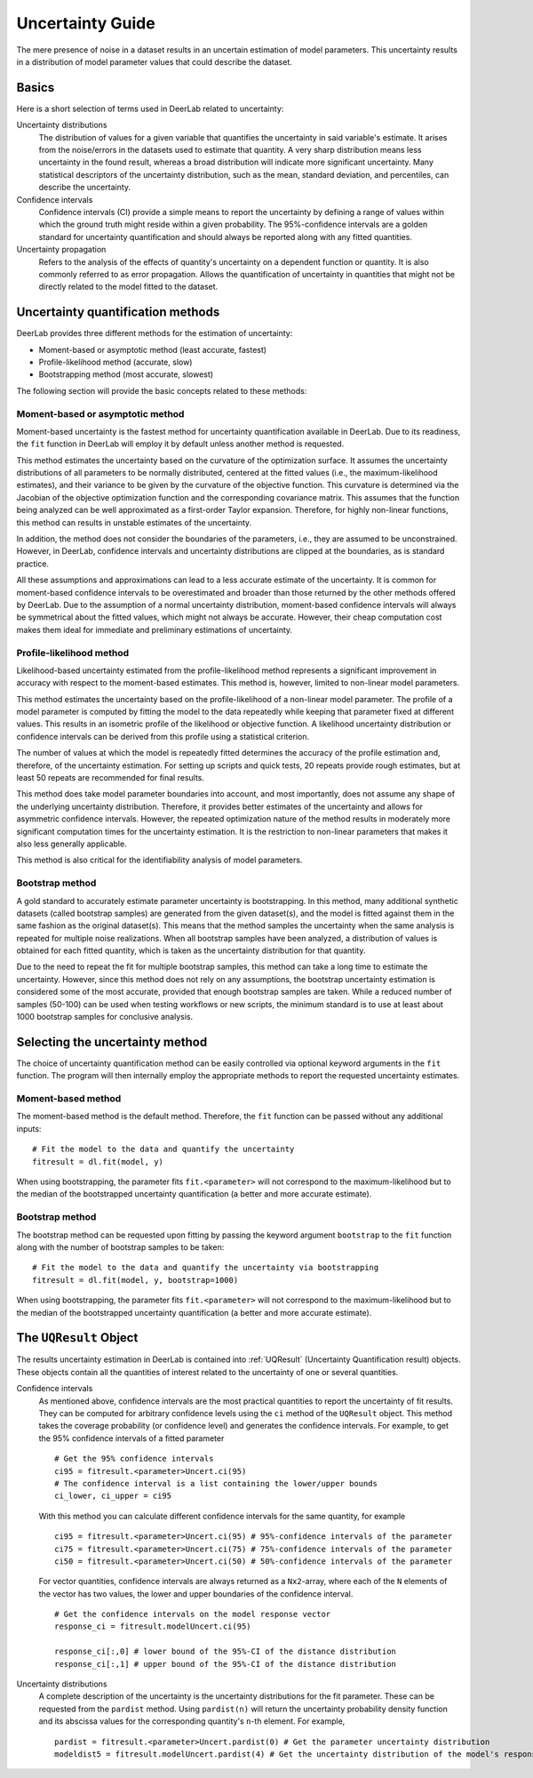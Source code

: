 .. _uncertainty:

Uncertainty Guide 
=========================================

The mere presence of noise in a dataset results in an uncertain estimation of model parameters. This uncertainty results in a distribution of model parameter values that could describe the dataset. 

Basics
------

Here is a short selection of terms used in DeerLab related to uncertainty: 

Uncertainty distributions 
    The distribution of values for a given variable that quantifies the uncertainty in said variable's estimate. It arises from the noise/errors in the datasets used to estimate that quantity. A very sharp distribution means less uncertainty in the found result, whereas a broad distribution will indicate more significant uncertainty. 
    Many statistical descriptors of the uncertainty distribution, such as the mean, standard deviation, and percentiles, can describe the uncertainty. 
Confidence intervals
    Confidence intervals (CI) provide a simple means to report the uncertainty by defining a range of values within which the ground truth might reside within a given probability. The 95%-confidence intervals are a golden standard for uncertainty quantification and should always be reported along with any fitted quantities.  
Uncertainty propagation 
    Refers to the analysis of the effects of quantity's uncertainty on a dependent function or quantity. It is also commonly referred to as error propagation. Allows the quantification of uncertainty in quantities that might not be directly related to the model fitted to the dataset. 

Uncertainty quantification methods 
----------------------------------

DeerLab provides three different methods for the estimation of uncertainty: 

- Moment-based or asymptotic method (least accurate, fastest)
- Profile-likelihood method   (accurate, slow)
- Bootstrapping method (most accurate, slowest)

The following section will provide the basic concepts related to these methods: 

Moment-based or asymptotic method 
*************************************

Moment-based uncertainty is the fastest method for uncertainty quantification available in DeerLab. Due to its readiness, the ``fit`` function in DeerLab will employ it by default unless another method is requested.

This method estimates the uncertainty based on the curvature of the optimization surface. It assumes the uncertainty distributions of all parameters to be normally distributed, centered at the fitted values (i.e., the maximum-likelihood estimates), and their variance to be given by the curvature of the objective function. This curvature is determined via the Jacobian of the objective optimization function and the corresponding covariance matrix. This assumes that the function being analyzed can be well approximated as a first-order Taylor expansion. Therefore, for highly non-linear functions, this method can results in unstable estimates of the uncertainty. 

In addition, the method does not consider the boundaries of the parameters, i.e., they are assumed to be unconstrained. However, in DeerLab, confidence intervals and uncertainty distributions are clipped at the boundaries, as is standard practice. 

All these assumptions and approximations can lead to a less accurate estimate of the uncertainty. It is common for moment-based confidence intervals to be overestimated and broader than those returned by the other methods offered by DeerLab. Due to the assumption of a normal uncertainty distribution, moment-based confidence intervals will always be symmetrical about the fitted values, which might not always be accurate. However, their cheap computation cost makes them ideal for immediate and preliminary estimations of uncertainty. 


Profile-likelihood method
*************************************

Likelihood-based uncertainty estimated from the profile-likelihood method represents a significant improvement in accuracy with respect to the moment-based estimates. This method is, however, limited to non-linear model parameters. 

This method estimates the uncertainty based on the profile-likelihood of a non-linear model parameter. The profile of a model parameter is computed by fitting the model to the data repeatedly while keeping that parameter fixed at different values. This results in an isometric profile of the likelihood or objective function. A likelihood uncertainty distribution or confidence intervals can be derived from this profile using a statistical criterion.

The number of values at which the model is repeatedly fitted determines the accuracy of the profile estimation and, therefore, of the uncertainty estimation. For setting up scripts and quick tests, 20 repeats provide rough estimates, but at least 50 repeats are recommended for final results.   

This method does take model parameter boundaries into account, and most importantly, does not assume any shape of the underlying uncertainty distribution. Therefore, it provides better estimates of the uncertainty and allows for asymmetric confidence intervals. However, the repeated optimization nature of the method results in moderately more significant computation times for the uncertainty estimation. It is the restriction to non-linear parameters that makes it also less generally applicable. 

This method is also critical for the identifiability analysis of model parameters.  

Bootstrap method
*************************************

A gold standard to accurately estimate parameter uncertainty is bootstrapping. In this method, many additional synthetic datasets (called bootstrap samples) are generated from the given dataset(s), and the model is fitted against them in the same fashion as the original dataset(s). This means that the method samples the uncertainty when the same analysis is repeated for multiple noise realizations. 
When all bootstrap samples have been analyzed, a distribution of values is obtained for each fitted quantity, which is taken as the uncertainty distribution for that quantity. 

Due to the need to repeat the fit for multiple bootstrap samples, this method can take a long time to estimate the uncertainty. However, since this method does not rely on any assumptions, the bootstrap uncertainty estimation is considered some of the most accurate, provided that enough bootstrap samples are taken. While a reduced number of samples (50-100) can be used when testing workflows or new scripts, the minimum standard is to use at least about 1000 bootstrap samples for conclusive analysis. 

Selecting the uncertainty method 
--------------------------------

The choice of uncertainty quantification method can be easily controlled via optional keyword arguments in the ``fit`` function. The program will then internally employ the appropriate methods to report the requested uncertainty estimates.

Moment-based method
************************
The moment-based method is the default method. Therefore, the ``fit`` function can be passed without any additional inputs: ::

    # Fit the model to the data and quantify the uncertainty
    fitresult = dl.fit(model, y)

When using bootstrapping, the parameter fits ``fit.<parameter>`` will not correspond to the maximum-likelihood but to the median of the bootstrapped uncertainty quantification (a better and more accurate estimate).   

Bootstrap method
*************************************

The bootstrap method can be requested upon fitting by passing the keyword argument ``bootstrap`` to the ``fit`` function along with the number of bootstrap samples to be taken: ::

    # Fit the model to the data and quantify the uncertainty via bootstrapping
    fitresult = dl.fit(model, y, bootstrap=1000)

When using bootstrapping, the parameter fits ``fit.<parameter>`` will not correspond to the maximum-likelihood but to the median of the bootstrapped uncertainty quantification (a better and more accurate estimate).   

The ``UQResult`` Object
---------------------------

The results uncertainty estimation in DeerLab is contained into :ref:`UQResult` (Uncertainty Quantification result) objects. 
These objects contain all the quantities of interest related to the uncertainty of one or several quantities. 


Confidence intervals
    As mentioned above, confidence intervals are the most practical quantities to report the uncertainty of fit results. They can be computed for arbitrary confidence levels using the  ``ci`` method of the ``UQResult`` object. This method takes the coverage probability (or confidence level) and generates the confidence intervals. For example, to get the 95% confidence intervals of a fitted parameter ::

        # Get the 95% confidence intervals
        ci95 = fitresult.<parameter>Uncert.ci(95)
        # The confidence interval is a list containing the lower/upper bounds
        ci_lower, ci_upper = ci95

    With this method you can calculate different confidence intervals for the same quantity, for example ::

        ci95 = fitresult.<parameter>Uncert.ci(95) # 95%-confidence intervals of the parameter
        ci75 = fitresult.<parameter>Uncert.ci(75) # 75%-confidence intervals of the parameter
        ci50 = fitresult.<parameter>Uncert.ci(50) # 50%-confidence intervals of the parameter

    For vector quantities, confidence intervals are always returned as a ``Nx2``-array, where each of the ``N`` elements of the vector has two values, the lower and upper boundaries of the confidence interval. ::

        # Get the confidence intervals on the model response vector
        response_ci = fitresult.modelUncert.ci(95)

        response_ci[:,0] # lower bound of the 95%-CI of the distance distribution
        response_ci[:,1] # upper bound of the 95%-CI of the distance distribution


Uncertainty distributions 
    A complete description of the uncertainty is the uncertainty distributions for the fit parameter. These can be requested from the ``pardist`` method. Using ``pardist(n)`` will return the uncertainty probability density function and its abscissa values for the corresponding quantity's ``n``-th element. For example, ::

        pardist = fitresult.<parameter>Uncert.pardist(0) # Get the parameter uncertainty distribution
        modeldist5 = fitresult.modelUncert.pardist(4) # Get the uncertainty distribution of the model's response 5th element
